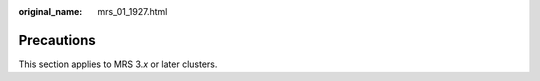 :original_name: mrs_01_1927.html

.. _mrs_01_1927:

Precautions
===========

This section applies to MRS 3.\ *x* or later clusters.
